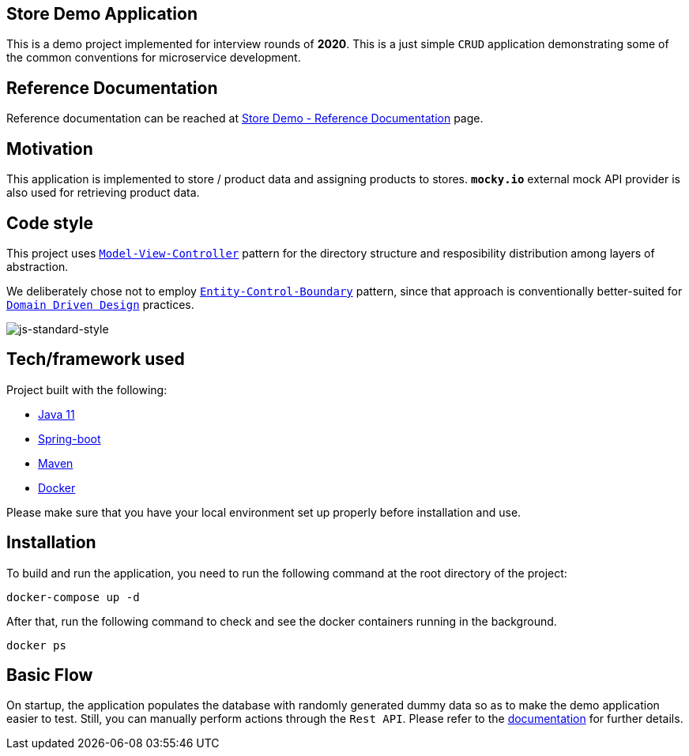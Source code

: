 == Store Demo Application



This is a demo project implemented for interview rounds of *2020*. This is a just simple `CRUD` application demonstrating some of the common conventions for microservice development.

== Reference Documentation

Reference documentation can be reached at link:/store-core/src/doc/asciidoc/index.adoc[Store Demo - Reference Documentation] page.

== Motivation

This application is implemented to store / product data and assigning products to stores. `*mocky.io*` external mock API provider is also used for retrieving product data.

== Code style

This project uses https://en.wikipedia.org/wiki/Model%E2%80%93view%E2%80%93controller[`Model-View-Controller`] pattern for the directory structure and resposibility distribution among layers of abstraction.

We deliberately chose not to employ https://en.wikipedia.org/wiki/Entity-control-boundary[`Entity-Control-Boundary`] pattern, since that approach is conventionally better-suited for https://en.wikipedia.org/wiki/Domain-driven_design[`Domain Driven Design`] practices.

image:https://img.shields.io/badge/code%20style-standard-brightgreen.svg?style=flat[js-standard-style]

== Tech/framework used

Project built with the following:

- https://www.oracle.com/java/technologies/javase-jdk11-downloads.html[Java 11]
- https://spring.io/projects/spring-boot[Spring-boot]
- https://maven.apache.org/[Maven]
- https://www.docker.com/[Docker]

Please make sure that you have your local environment set up properly before installation and use.

== Installation

To build and run the application, you need to run the following command at the root directory of the project:

 docker-compose up -d

After that, run the following command to check and see the docker containers running in the background.

  docker ps

== Basic Flow

On startup, the application populates the database with randomly generated dummy data so as to make the demo application easier to test. Still, you can manually perform actions through the `Rest API`. Please refer to the link:/store-core/src/doc/asciidoc/index.adoc[documentation] for further details.